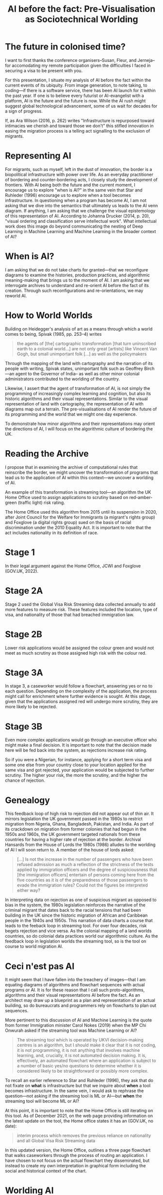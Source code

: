 #+title: AI before the fact: Pre-Visualisation as Sociotechnical Worlding

* The future in colonised time?

I want to first thanks the conference organisers--Susan, Fleur, and Jerneja--for accomodating my remote participation given the difficulties I faced in securing a visa to be present with you.

For this presentation, I situate my analysis of AI before the fact within the current events of its ubiquity. From image generation, to note taking, to coding---if there is a software service, there has been AI launch for it within the past year. If one is to believe every futurist or AI-evangelist with a platform, AI is the future and the future is now. While the AI rush might suggest global technological advancement, some of us wait for decades for a sign of progress.

If, as Ara Wilson (2016, p. 262) writes "Infrastructure is repurposed toward intimacies we cherish and toward those we don't" this stifled innovation in easing the migration process is a telling act signalling to the exclusion of migrants.


* Representing AI

For migrants, such as myself, left in the dust of innovation, the border is a biopolitical infrastructure with power over life. As an everyday practitioner of bordering and counter-bordering acts, I closely study the development of frontiers. With AI being both the future and the current moment, I encourage us to explore "when is AI?" in the same vein that Star and Ruhleder (1996) encourage us to explore when a tool becomes infrastructure. In questioning when a program has become AI, I am not asking that we dive into the semantics that ultimately us leads to the AI venn diagram. If anything, I am asking that we challenge the visual epistemology of this representation of AI. According to Johanna Drucker (2014, p. 20), "visual ordering and classification serve intellectual work". What intellectual work does this image do beyond communicating the nesting of Deep Learning in Machine Learning and Machine Learning in the broader context of AI?

[[file:assets/aivenn.svg]]

* When is AI?

I am asking that we do not take charts for granted---that we reconfigure diagrams to examine the histories, production practices, and algorithmic meaning-making that brings us to the moment of AI. I am asking that we interrogate archives to understand and re-orient AI before the fact of its creation. Through such reconfigurations and re-orientations, we may reworld AI.

[[file:assets/when.svg]]

* How to World Worlds

Building on Heidegger's analysis of art as a means through which a world comes to being, Spivak (1985, pp. 253–4) writes

#+begin_quote
the agents of [the] cartographic transformation [that turn uninscribed earth to a colonial world...] are not only great [artists] like Vincent Van Gogh, but small unimportant folk [...] as well as the policymakers
#+end_quote

Through the mapping of the land with cartography and the narration of its people with writing, Spivak states, unimportant folk such as Geoffrey Birch---an agent to the Governor of India-- as well as other minor colonial administrators contributed to the worlding of the country.

Likewise, I assert that the agent of transformation of AI, is not simply the programming of increasingly complex learning and cognition, but also its historic algorithms and their visual representations. Similar to the visual representation of land with cartography, the representation of AI with diagrams map out a terrain. The pre-visualisations of AI render the future of its programming and the world that we might one day experience.

To demonstrate how minor algorithms and their representations may orient the directions of AI, I will focus on the algorithmic culture of bordering the UK.


* Reading the Archive

I propose that in examining the archive of computational rules that reinscribe the border, we might uncover the transformation of programs that lead us to the application of AI within this context---we uncover a worlding of AI.

An example of this transformation is streaming tool---an algorithm the UK Home Office used to assign applications to scrutiny based on red-amber-green (traffic light) risk rating.

The Home Office used this algorithm from 2015 until its suspension in 2020, after Joint Council for the Welfare for Immigrants (a migrant's rights group) and Foxglove (a digital rights group) sued on the basis of racial discrimination under the 2010 Equality Act. It is important to note that the act includes nationality in its definition of race.

* Stage 1

In their legal argument against the Home Office, JCWI and Foxglove (GOV.UK, 2022).

[[file:assets/stage1.svg]]

* Stage 2A

Stage 2 used the Global Visa Risk Streaming data collected annually to add more features to measure risk. These features included the location, type of visa, and nationality of those that had breached immigration law.

[[file:assets/stage2a.svg]]

* Stage 2B

Lower risk applications would be assigned the colour green and would not meet as much scrutiny as those assigned high risk with the colour red.

[[file:assets/stage2b.svg]]

* Stage 3A

In stage 3, a caseworker would follow a flowchart, answering yes or no to each question. Depending on the complexity of the application, the process might call for enrichment where further evidence is sought. At this stage, given that the applications assigned red will undergo more scrutiny, they are more likely to be rejected.

[[file:assets/stage3a.svg]]

* Stage 3B

Even more complex applications would go through an executive officer who might make a final decision. It is important to note that the decision made here will be fed back into the system, as rejections increase risk rating.

So if you were a Nigerian, for instance, applying for a short term visa and some one else from your country close to your location applied for the same visa and got rejected, your application would be subjected to further scrutiny. The higher your risk, the more the scrutiny, and the higher the chance of rejection.

[[file:assets/stage3b.svg]]

* Genealogy

This feedback loop of high risk to rejection did not appear out of thin air. It mirrors legislation the UK government passed in the 1980s to restrict migration from Nigeria, Ghana, Bangladesh, Pakistan, and India. As part of its crackdown on migration from former colonies that had begun in the 1950s and 1960s, the UK government targeted nationals from these countries for having a higher rate of rejection at the border. Archival Hansards from the House of Lords the 1980s (1986) alludes to the worlding of AI I will soon return to.  A member of the house of lords asked:

#+begin_quote
[…] Is not the increase in the number of passengers who have been refused admission as much a reflection of the strictness of the tests applied by immigration officers and the degree of suspiciousness that [the immigration officers] entertain of persons coming here from the five countries as it is of the preparedness of those passengers to evade the immigration rules? Could not the figures be interpreted either way?
#+end_quote

In interpreting data on rejection as one of suspicious migrant as opposed to bias in the system, the 1980s legislation reinforces the narrative of the criminal migrant that dates back to the racial tensions that had been building in the UK since the historic migration of African and Caribbean people in the 1940s and 1950s. This narration of data charts a course that leads to the feeback loop in streaming tool. For over four decades, risk begets rejection and vice versa.  As the colonial mapping of a land worlds countries, so do colonial data practices world our algorithmic culture. As the feedback loop in legislation worlds the streaming tool, so is the tool on course to world migration AI.

[[file:assets/reject.svg]]

* Ceci n'est pas AI

It might seem that I have fallen into the treachery of images---that I am equating diagrams of algorithms and flowchart sequences with actual programs or AI. It is for these reason that I call such proto-algorithms, algorithms and their visual representations AI before the fact. As an architect may draw up a blueprint as a plan and representation of an actual building, so do bureaucrats and programmers rely on flowcharts to plan out sequences.

More pertinent to this discussion of AI and Machine Learning is the quote from former Immigration minister Carol Nokes (2019) when the MP Chi Onwurah asked if the streaming tool was Machine Learning or AI?

#+begin_quote
The streaming tool which is operated by UKVI decision-making centres is an algorithm, but I should make it clear that it is not coding, it is not programming, it is not anything that involves machine learning, and, crucially, it is not automated decision making. It is, effectively, an automated flowchart where an application is subject to a number of basic yes/no questions to determine whether it is considered likely to be straightforward or possibly more complex. 
#+end_quote

To recall an earlier reference to Star and Ruhleder (1996), they ask that do not fixate on *what* is infrastructure but that we inquire about *when* a tool becomes infrastructure. In the same vein, I would ask to rephrase the question---not asking if the streaming tool is ML or AI---but *when* the streaming tool will become ML or AI?

At this point, it is important to note that the Home Office is still iterating on this tool. As of December 2021, on the web page providing information on the latest update on the tool, the Home office states it has an (GOV.UK, no date):

#+begin_quote
interim process which removes the previous reliance on nationality and all Global Visa Risk Streaming data
#+end_quote

In this updated version, the Home Office, outlines a three page flowchart that walks caseworkers through the process of routing an application. I have chosen to not focus on the actual flowchart they disseminated, but instead to create my own interpretation in graphical form including the social and historical context of the chart.


* Worlding AI

According to Drucker (2014, p. 94), flowcharts are an administrative tool that "make it easy impose the will of an administered culture on the complexities of human behaviors." They shrink complex interactions into workable activity. Flow charts are also a common tool for used in programming for representing the rules and sequences of an algorithm. Flow charts, according to Drucker are static visualisations in the sense that they are meant to represent an objective process from the point of view from a programmer or bureaucrat. Venn diagrams, on the other hand are a form of knowledge generator in that each object represented by a circle can be shifted and recombined to produce a different logic.

On this note, I would like to re-present the initial AI venn diagram this time, accounting for a core logic (the 1980's risk to rejection loop) and a history algorithmic production and representation (symbolised by the streaming tool). Both the streaming tool as a flowchart of an algorithm and its logic tracing back to 1980s loop are AI before the fact. They are the nucleus at the center of worlding of UK migration AI.

[[file:assets/toottoAI.svg]]

* Re-worlding AI

Asking "when is AI?" uncovers its colonial worlding. Most importantly, it places us---academics, critics, everyday people affected by this worlding--in a position to shift its trajectory, decolonise, and re-world AI. In my other work---the video games I design and the workshops I run---I use 3D visualisations and flowcharts to imagine a world without borders and justice for migrants. In this presentation, I have re-appropriated visual representations of AI and algorithms to move beyond the techno-solutionist focus on innovation of complex programs to highlight the importance of examining iteration. With this provocation, I hope that, I have stressed the importance of diagrams as a map towards a world. As we think of decolonisation, I hope to see more counter-visualisations that contribute to the re-worlding of AI.

Thanks you for listening. I welcome any question via email.

[[file:assets/toottoAI.svg]]

* Bibliography
Drucker, J. (2014) /Graphesis: Visual Forms of Knowledge Production/. Cambridge, MA: Harvard University Press (Metalabprojects).

GOV.UK (2022) “Home Office response to an inspection of the Home Office’s Network Consolidation Programme and the ‘onshoring’ of visa processing and decision making to the UK (accessible version),” /Gov.uk/ [Preprint]. https://www.gov.uk/government/publications/response-to-an-inspection-of-the-network-consolidation-programme/home-office-response-to-an-inspection-of-the-home-offices-network-consolidation-programme-and-the-onshoring-of-visa-processing-and-decision-making.

GOV.UK (no date) “Workflow routing – visitors: caseworker guidance,” /Gov.uk/ [Preprint]. https://www.gov.uk/government/publications/workflow-routing-visitor-short-term-student-and-overseas-domestic-worker.

HC Deb (2019), vol 662, pp. cc 316–326.

HL Deb (1986), vol 481, pp. cc 181–90.

Spivak, G.C. (1985) “The Rani of Sirmur: An Essay in Reading the Archives,” /History and theory/, 24(3), pp. 247–272. Available at: https://doi.org/10.2307/2505169.

Star, S.L. and Ruhleder, K. (1996) “Steps toward an ecology of infrastructure: design and access for large information spaces,” /Information systems research/, 7(1), p. 25.

Wilson, A. (2016) “The infrastructure of intimacy,” /Signs: Journal of women in culture and society/, 41(2), pp. 247–280. Available at: https://doi.org/10.1086/682919.

“The joint council for the welfare of immigrants v” (no date).
